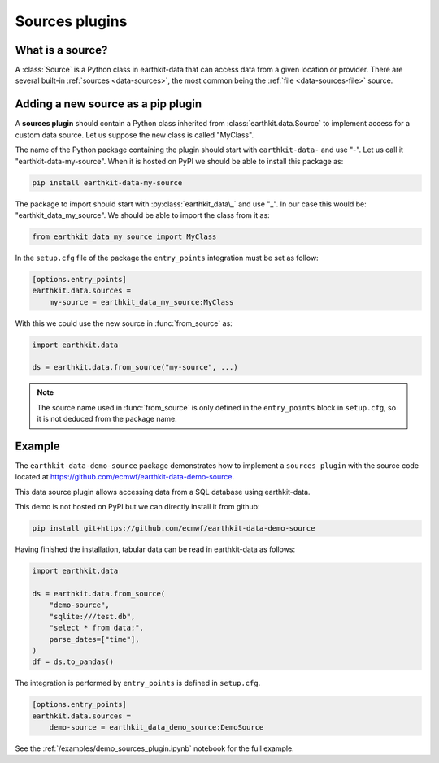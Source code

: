 .. _sources_plugin:

Sources plugins
=============================

What is a source?
------------------

A :class:`Source` is a Python class in earthkit-data that can access data
from a given location or provider. There are several built-in :ref:`sources <data-sources>`, the most
common being the :ref:`file <data-sources-file>` source.

Adding a new source as a pip plugin
-------------------------------------

A **sources plugin** should contain a Python class inherited from :class:`earthkit.data.Source` to implement access for a custom data source. Let us suppose the new class is called "MyClass".

The name of the Python package containing the plugin should start with ``earthkit-data-`` and use "-". Let us call it "earthkit-data-my-source". When it is hosted on PyPI we should be able to install this package as:

.. code-block:: shell

    pip install earthkit-data-my-source

The package to import should start with :py:class:`earthkit_data\_` and use "_". In our case this would be: "earthkit_data_my_source". We should be able to import the class from it as:

.. code-block:: python

    from earthkit_data_my_source import MyClass

In the ``setup.cfg`` file of the package the ``entry_points``
integration must be set as follow:

.. code-block:: ini

    [options.entry_points]
    earthkit.data.sources =
        my-source = earthkit_data_my_source:MyClass


With this we could use the new source in :func:`from_source` as:

.. code-block:: python

    import earthkit.data

    ds = earthkit.data.from_source("my-source", ...)


.. note::

  The source name used in :func:`from_source` is only defined in the ``entry_points`` block in ``setup.cfg``, so it is not deduced from the package name.


Example
-------

The ``earthkit-data-demo-source`` package demonstrates how to implement a ``sources plugin`` with the source code located at https://github.com/ecmwf/earthkit-data-demo-source.

This data source plugin allows accessing data from a SQL database using earthkit-data.

This demo is not hosted on PyPI but we can directly install it from github:

.. code-block:: shell

  pip install git+https://github.com/ecmwf/earthkit-data-demo-source

Having finished the installation, tabular data can be read in earthkit-data as follows:

.. code-block:: python

    import earthkit.data

    ds = earthkit.data.from_source(
        "demo-source",
        "sqlite:///test.db",
        "select * from data;",
        parse_dates=["time"],
    )
    df = ds.to_pandas()

The integration is performed by ``entry_points`` is defined in  ``setup.cfg``.

.. code-block:: ini

    [options.entry_points]
    earthkit.data.sources =
        demo-source = earthkit_data_demo_source:DemoSource


See the :ref:`/examples/demo_sources_plugin.ipynb` notebook for the full example.
